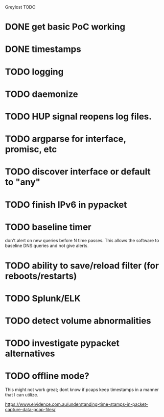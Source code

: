 Greylost TODO

* DONE get basic PoC working
  CLOSED: [2019-11-24 Sun 19:51]
* DONE timestamps
  CLOSED: [2019-11-26 Tue 08:04]
* TODO logging
* TODO daemonize
* TODO HUP signal reopens log files.
* TODO argparse for interface, promisc, etc
* TODO discover interface or default to "any"
* TODO finish IPv6 in pypacket
* TODO baseline timer
don't alert on new queries before N time passes. This allows the
software to baseline DNS queries and not give alerts.
* TODO ability to save/reload filter (for reboots/restarts)
* TODO Splunk/ELK
* TODO detect volume abnormalities
* TODO investigate pypacket alternatives
* TODO offline mode?
This might not work great; dont know if pcaps keep timestamps in a
manner that I can utilize.

https://www.elvidence.com.au/understanding-time-stamps-in-packet-capture-data-pcap-files/
